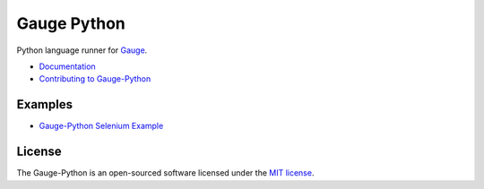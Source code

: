 Gauge Python |Documentation Status| |Snap Build Status| |Travis Build Status|
=============================================================================

Python language runner for `Gauge`_. 

* `Documentation`_
* `Contributing to Gauge-Python`_

Examples
--------

* `Gauge-Python Selenium Example`_

License
-------

The Gauge-Python is an open-sourced software licensed under the `MIT license`_.

.. _Gauge: https://github.com/getgauge/gauge
.. _Documentation: https://gauge-python.readthedocs.org
.. _Contributing to Gauge-Python: https://gauge-python.readthedocs.io/en/latest/contributing.html
.. _MIT license: http://opensource.org/licenses/MIT
.. _Gauge-Python Selenium Example: https://github.com/kashishm/gauge-example-python

.. |Documentation Status| image:: https://readthedocs.org/projects/gauge-python/badge/?version=latest
   :target: http://gauge-python.readthedocs.org/en/latest/?badge=latest
.. |Snap Build Status| image:: https://snap-ci.com/kashishm/gauge-python/branch/master/build_image
   :target: https://snap-ci.com/kashishm/gauge-python/branch/master
.. |Travis Build Status| image:: https://travis-ci.org/kashishm/gauge-python.svg?branch=master
   :target: https://travis-ci.org/kashishm/gauge-python